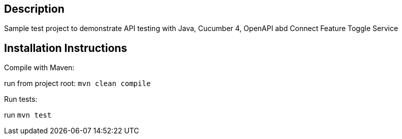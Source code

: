 == Description

Sample test project to demonstrate API testing with Java, Cucumber 4, OpenAPI abd Connect Feature Toggle Service

== Installation Instructions

Compile with Maven:

run from project root: `mvn clean compile`

Run tests:

run `mvn test`
